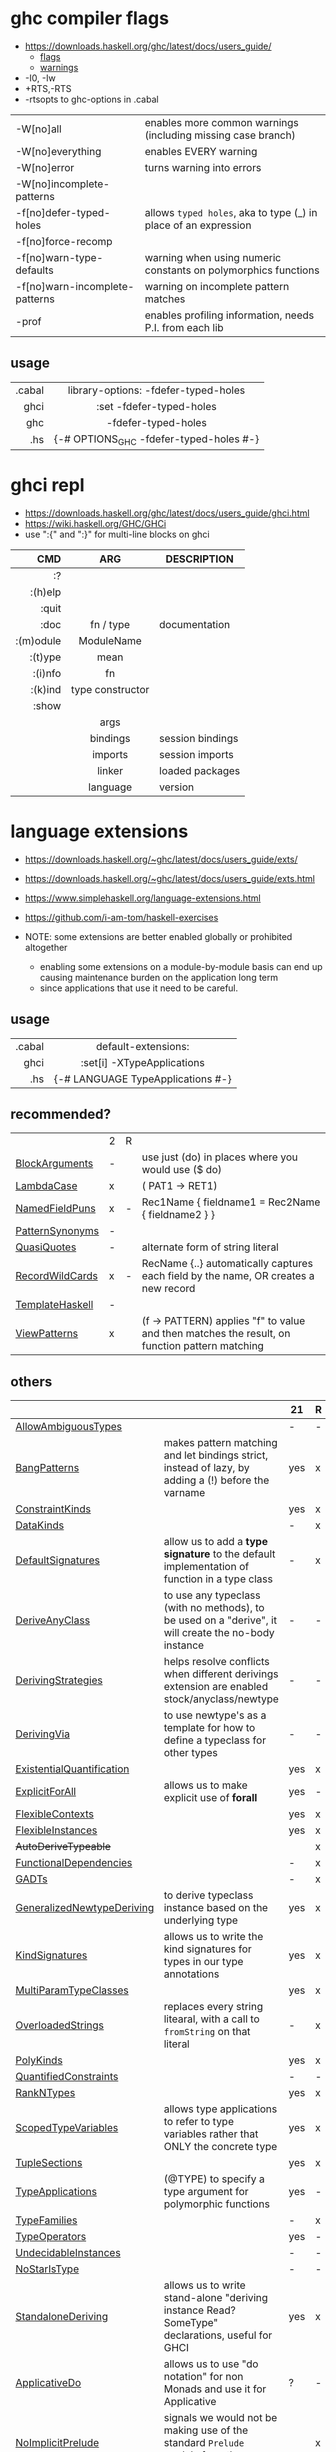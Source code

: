 * ghc compiler flags

- https://downloads.haskell.org/ghc/latest/docs/users_guide/
  - [[https://downloads.haskell.org/ghc/latest/docs/users_guide/flags.html][flags]]
  - [[https://downloads.haskell.org/ghc/latest/docs/users_guide/using-warnings.html][warnings]]

- -I0, -Iw
- +RTS,-RTS
- -rtsopts to ghc-options in .cabal

|--------------------------------+-----------------------------------------------------------------|
| -W[no]all                      | enables more common warnings (including missing case branch)    |
| -W[no]everything               | enables EVERY warning                                           |
| -W[no]error                    | turns warning into errors                                       |
| -W[no]incomplete-patterns      |                                                                 |
|--------------------------------+-----------------------------------------------------------------|
| -f[no]defer-typed-holes        | allows ~typed holes~, aka to type (_) in place of an expression |
| -f[no]force-recomp             |                                                                 |
| -f[no]warn-type-defaults       | warning when using numeric constants on polymorphics functions  |
| -f[no]warn-incomplete-patterns | warning on incomplete pattern matches                           |
| -prof                          | enables profiling information, needs P.I. from each lib         |
|--------------------------------+-----------------------------------------------------------------|

** usage

|--------+-------------------------------------------|
|    <r> |                    <c>                    |
| .cabal | library\nghc-options: -fdefer-typed-holes |
|   ghci |         :set -fdefer-typed-holes          |
|    ghc |            -fdefer-typed-holes            |
|    .hs |  {-# OPTIONS_GHC -fdefer-typed-holes #-}  |
|--------+-------------------------------------------|

* ghci repl

- https://downloads.haskell.org/ghc/latest/docs/users_guide/ghci.html
- https://wiki.haskell.org/GHC/GHCi
- use ":{" and ":}" for multi-line blocks on ghci

|-----------+------------------+------------------|
|       <r> |       <c>        |                  |
|       CMD |       ARG        | DESCRIPTION      |
|-----------+------------------+------------------|
|        :? |                  |                  |
|   :(h)elp |                  |                  |
|     :quit |                  |                  |
|      :doc |    fn / type     | documentation    |
| :(m)odule |    ModuleName    |                  |
|   :(t)ype |       mean       |                  |
|   :(i)nfo |        fn        |                  |
|   :(k)ind | type constructor |                  |
|     :show |                  |                  |
|           |       args       |                  |
|           |     bindings     | session bindings |
|           |     imports      | session imports  |
|           |      linker      | loaded packages  |
|           |     language     | version          |
|-----------+------------------+------------------|

* language extensions

- https://downloads.haskell.org/~ghc/latest/docs/users_guide/exts/
- https://downloads.haskell.org/~ghc/latest/docs/users_guide/exts.html
- https://www.simplehaskell.org/language-extensions.html
- https://github.com/i-am-tom/haskell-exercises

- NOTE: some extensions are better enabled globally or prohibited altogether
  - enabling some extensions on a module-by-module basis can end up causing maintenance burden on the application long term
  - since applications that use it need to be careful.

** usage
|--------+-----------------------------------|
|    <r> |                <c>                |
| .cabal |        default-extensions:        |
|   ghci |    :set[i] -XTypeApplications     |
|    .hs | {-# LANGUAGE TypeApplications #-} |
|--------+-----------------------------------|
** recommended?
|-----------------+---+---+-----------------------------------------------------------------------------------------------|
|                 | 2 | R |                                                                                               |
| [[https://downloads.haskell.org/~ghc/latest/docs/users_guide/exts/block_arguments.html][BlockArguments]]  | - |   | use just (do) in places where you would use ($ do)                                            |
| [[https://downloads.haskell.org/~ghc/latest/docs/users_guide/exts/lambda_case.html][LambdaCase]]      | x |   | (\case PAT1 -> RET1)                                                                          |
| [[https://downloads.haskell.org/~ghc/latest/docs/users_guide/exts/record_puns.html][NamedFieldPuns]]  | x | - | Rec1Name { fieldname1 = Rec2Name { fieldname2 } }                                             |
| [[https://downloads.haskell.org/~ghc/latest/docs/users_guide/exts/pattern_synonyms.html][PatternSynonyms]] | - |   |                                                                                               |
| [[https://downloads.haskell.org/~ghc/latest/docs/users_guide/exts/template_haskell.html?highlight=quasiquotes#extension-QuasiQuotes][QuasiQuotes]]     | - |   | alternate form of string literal                                                              |
| [[https://downloads.haskell.org/~ghc/latest/docs/users_guide/exts/record_wildcards.html][RecordWildCards]] | x | - | RecName {..} automatically captures each field by the name, OR creates a new record           |
| [[https://downloads.haskell.org/~ghc/latest/docs/users_guide/exts/template_haskell.html][TemplateHaskell]] | - |   |                                                                                               |
| [[https://downloads.haskell.org/~ghc/latest/docs/users_guide/exts/view_patterns.html][ViewPatterns]]    | x |   | (f -> PATTERN) applies "f" to value and then matches the result, on function pattern matching |
|-----------------+---+---+-----------------------------------------------------------------------------------------------|
** others
|----------------------------+-------------------------------------------------------------------------------------------------------+-----+---|
|                            |                                                                                                       | 21  | R |
|----------------------------+-------------------------------------------------------------------------------------------------------+-----+---|
| [[https://downloads.haskell.org/~ghc/latest/docs/users_guide/exts/ambiguous_types.html][AllowAmbiguousTypes]]        |                                                                                                       | -   | - |
| [[https://downloads.haskell.org/~ghc/latest/docs/users_guide/exts/strict.html?highlight=bangpatterns#extension-BangPatterns][BangPatterns]]               | makes pattern matching and let bindings strict, instead of lazy, by adding a (!) before the varname   | yes | x |
| [[https://downloads.haskell.org/~ghc/latest/docs/users_guide/exts/constraint_kind.html][ConstraintKinds]]            |                                                                                                       | yes | x |
| [[https://downloads.haskell.org/~ghc/latest/docs/users_guide/exts/data_kinds.html][DataKinds]]                  |                                                                                                       | -   | x |
| [[https://downloads.haskell.org/~ghc/latest/docs/users_guide/exts/default_signatures.html][DefaultSignatures]]          | allow us to add a *type signature* to the default implementation of function in a type class          | -   | x |
| [[https://downloads.haskell.org/~ghc/latest/docs/users_guide/exts/derive_any_class.html][DeriveAnyClass]]             | to use any typeclass (with no methods), to be used on a "derive", it will create the no-body instance | -   | - |
| [[https://downloads.haskell.org/~ghc/latest/docs/users_guide/exts/deriving_strategies.html][DerivingStrategies]]         | helps resolve conflicts when different derivings extension are enabled stock/anyclass/newtype         | -   | - |
| [[https://downloads.haskell.org/~ghc/latest/docs/users_guide/exts/deriving_via.html][DerivingVia]]                | to use newtype's as a template for how to define a typeclass for other types                          | -   | - |
| [[https://downloads.haskell.org/~ghc/latest/docs/users_guide/exts/existential_quantification.html][ExistentialQuantification]]  |                                                                                                       | yes | x |
| [[https://downloads.haskell.org/~ghc/latest/docs/users_guide/exts/explicit_forall.html][ExplicitForAll]]             | allows us to make explicit use of *forall*                                                            | yes | - |
| [[https://downloads.haskell.org/~ghc/latest/docs/users_guide/exts/flexible_contexts.html][FlexibleContexts]]           |                                                                                                       | yes | x |
| [[https://downloads.haskell.org/~ghc/latest/docs/users_guide/exts/instances.html?highlight=flexibleinstances#extension-FlexibleInstances][FlexibleInstances]]          |                                                                                                       | yes | x |
| +AutoDeriveTypeable+       |                                                                                                       |     | x |
| [[https://downloads.haskell.org/~ghc/latest/docs/users_guide/exts/functional_dependencies.html][FunctionalDependencies]]     |                                                                                                       | -   | x |
| [[https://downloads.haskell.org/~ghc/latest/docs/users_guide/exts/gad_ts.html][GADTs]]                      |                                                                                                       | -   | x |
| [[https://downloads.haskell.org/~ghc/latest/docs/users_guide/exts/generalized_newtype_deriving.html][GeneralizedNewtypeDeriving]] | to derive typeclass instance based on the underlying type                                             | yes | x |
| [[https://downloads.haskell.org/~ghc/latest/docs/users_guide/exts/kind_signatures.html][KindSignatures]]             | allows us to write the kind signatures for types in our type annotations                              | yes | x |
| [[https://downloads.haskell.org/~ghc/latest/docs/users_guide/exts/multi_param_type_classes.html][MultiParamTypeClasses]]      |                                                                                                       | yes | x |
| [[https://downloads.haskell.org/~ghc/latest/docs/users_guide/exts/overloaded_strings.html][OverloadedStrings]]          | replaces every string litearal, with a call to ~fromString~ on that literal                           | -   | x |
| [[https://downloads.haskell.org/~ghc/latest/docs/users_guide/exts/poly_kinds.html][PolyKinds]]                  |                                                                                                       | yes | x |
| [[https://downloads.haskell.org/~ghc/latest/docs/users_guide/exts/quantified_constraints.html][QuantifiedConstraints]]      |                                                                                                       | -   | - |
| [[https://downloads.haskell.org/~ghc/latest/docs/users_guide/exts/rank_n_types.html][RankNTypes]]                 |                                                                                                       | yes | x |
| [[https://downloads.haskell.org/~ghc/latest/docs/users_guide/exts/scoped_type_variables.html][ScopedTypeVariables]]        | allows type applications to refer to type variables rather that ONLY the concrete type                | yes | x |
| [[https://downloads.haskell.org/~ghc/latest/docs/users_guide/exts/tuple_sections.html][TupleSections]]              |                                                                                                       | yes | x |
| [[https://downloads.haskell.org/~ghc/latest/docs/users_guide/exts/type_applications.html][TypeApplications]]           | (@TYPE) to specify a type argument for polymorphic functions                                          | yes | - |
| [[https://downloads.haskell.org/~ghc/latest/docs/users_guide/exts/type_families.html][TypeFamilies]]               |                                                                                                       | -   | x |
| [[https://downloads.haskell.org/~ghc/latest/docs/users_guide/exts/type_operators.html][TypeOperators]]              |                                                                                                       | yes | - |
| [[https://downloads.haskell.org/~ghc/latest/docs/users_guide/exts/undecidable_instances.html][UndecidableInstances]]       |                                                                                                       | -   | - |
| [[https://downloads.haskell.org/~ghc/latest/docs/users_guide/exts/no_star_is_type.html][NoStarIsType]]               |                                                                                                       | -   | - |
| [[https://downloads.haskell.org/~ghc/latest/docs/users_guide/exts/standalone_deriving.html][StandaloneDeriving]]         | allows us to write stand-alone "deriving instance Read? SomeType" declarations, useful for GHCI       | yes | x |
| [[https://downloads.haskell.org/~ghc/latest/docs/users_guide/exts/applicative_do.html][ApplicativeDo]]              | allows us to use "do notation" for non Monads and use it for Applicative                              | ?   | - |
| [[https://downloads.haskell.org/~ghc/latest/docs/users_guide/exts/no_implicit_prelude.html][NoImplicitPrelude]]          | signals we would not be making use of the standard ~Prelude~ module from the ~base~ package           |     | x |
| [[https://downloads.haskell.org/~ghc/latest/docs/users_guide/exts/binary_literals.html][BinaryLiterals]]             | using "0b110100101" will be desugared in "fromInteger 201"                                            | yes | x |
| [[https://downloads.haskell.org/~ghc/latest/docs/users_guide/exts/derive_data_typeable.html][DeriveDataTypeable]]         |                                                                                                       |     | x |
| [[https://downloads.haskell.org/~ghc/latest/docs/users_guide/exts/derive_foldable.html][DeriveFoldable]]             |                                                                                                       |     | x |
| [[https://downloads.haskell.org/~ghc/latest/docs/users_guide/exts/derive_functor.html][DeriveFunctor]]              |                                                                                                       |     | x |
| [[https://downloads.haskell.org/~ghc/latest/docs/users_guide/exts/derive_generic.html][DeriveGeneric]]              |                                                                                                       |     | x |
| [[https://downloads.haskell.org/~ghc/latest/docs/users_guide/exts/derive_traversable.html][DeriveTraversable]]          |                                                                                                       |     | x |
| [[https://downloads.haskell.org/~ghc/latest/docs/users_guide/exts/do_and_if_then_else.html][DoAndIfThenElse]]            |                                                                                                       |     | x |
| [[https://downloads.haskell.org/~ghc/latest/docs/users_guide/exts/empty_data_decls.html][EmptyDataDecls]]             |                                                                                                       |     | x |
| [[https://downloads.haskell.org/~ghc/latest/docs/users_guide/exts/instance_sigs.html][InstanceSigs]]               |                                                                                                       |     | x |
| [[https://downloads.haskell.org/~ghc/latest/docs/users_guide/exts/monad_fail_desugaring.html][MonadFailDesugaring]]        |                                                                                                       |     | x |
| [[https://downloads.haskell.org/~ghc/latest/docs/users_guide/exts/multi_way_if.html][MultiWayIf]]                 |                                                                                                       |     | x |
| [[https://downloads.haskell.org/~ghc/latest/docs/users_guide/exts/partial_type_signatures.html][PartialTypeSignatures]]      |                                                                                                       |     | x |
| [[https://downloads.haskell.org/~ghc/latest/docs/users_guide/exts/pattern_guards.html][PatternGuards]]              |                                                                                                       |     | x |
| [[https://downloads.haskell.org/~ghc/latest/docs/users_guide/exts/type_synonym_instances.html][TypeSynonymInstances]]       |                                                                                                       |     | x |
|----------------------------+-------------------------------------------------------------------------------------------------------+-----+---|

- "21?" column stands for GHC2021 and means,
  if the extension is enabled by default on that version of Haskell (aka GHC 9.4)
